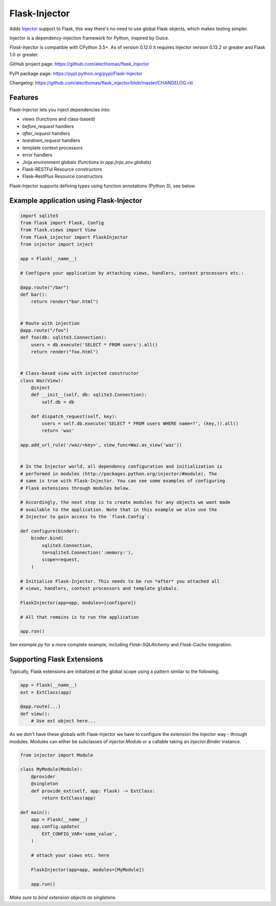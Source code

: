 Flask-Injector
==============

.. image:: https://secure.travis-ci.org/alecthomas/flask_injector.png?branch=master
   :alt: Build status
   :target: https://travis-ci.org/alecthomas/flask_injector


Adds `Injector <https://github.com/alecthomas/injector>`_ support to Flask,
this way there's no need to use global Flask objects, which makes testing simpler.

Injector is a dependency-injection framework for Python, inspired by Guice.

`Flask-Injector` is compatible with CPython 3.5+.
As of version 0.12.0 it requires Injector version 0.13.2 or greater and Flask
1.0 or greater.

GitHub project page: https://github.com/alecthomas/flask_injector

PyPI package page: https://pypi.python.org/pypi/Flask-Injector

Changelog: https://github.com/alecthomas/flask_injector/blob/master/CHANGELOG.rst

Features
--------

Flask-Injector lets you inject dependencies into:

* views (functions and class-based)
* `before_request` handlers
* `after_request` handlers
* `teardown_request` handlers
* template context processors
* error handlers
* Jinja environment globals (functions in `app.jinja_env.globals`)
* Flask-RESTFul Resource constructors
* Flask-RestPlus Resource constructors

Flask-Injector supports defining types using function annotations (Python 3),
see below.

Example application using Flask-Injector
----------------------------------------

.. code:: python

    import sqlite3
    from flask import Flask, Config
    from flask.views import View
    from flask_injector import FlaskInjector
    from injector import inject

    app = Flask(__name__)

    # Configure your application by attaching views, handlers, context processors etc.:

    @app.route("/bar")
    def bar():
        return render("bar.html")


    # Route with injection
    @app.route("/foo")
    def foo(db: sqlite3.Connection):
        users = db.execute('SELECT * FROM users').all()
        return render("foo.html")


    # Class-based view with injected constructor
    class Waz(View):
        @inject
        def __init__(self, db: sqlite3.Connection):
            self.db = db

        def dispatch_request(self, key):
            users = self.db.execute('SELECT * FROM users WHERE name=?', (key,)).all()
            return 'waz'

    app.add_url_rule('/waz/<key>', view_func=Waz.as_view('waz'))


    # In the Injector world, all dependency configuration and initialization is
    # performed in modules (http://packages.python.org/injector/#module). The
    # same is true with Flask-Injector. You can see some examples of configuring
    # Flask extensions through modules below.

    # Accordingly, the next step is to create modules for any objects we want made
    # available to the application. Note that in this example we also use the
    # Injector to gain access to the `flask.Config`:

    def configure(binder):
        binder.bind(
            sqlite3.Connection,
            to=sqlite3.Connection(':memory:'),
            scope=request,
        )
    
    # Initialize Flask-Injector. This needs to be run *after* you attached all
    # views, handlers, context processors and template globals.

    FlaskInjector(app=app, modules=[configure])

    # All that remains is to run the application

    app.run()

See `example.py` for a more complete example, including `Flask-SQLAlchemy` and
`Flask-Cache` integration.

Supporting Flask Extensions
---------------------------

Typically, Flask extensions are initialized at the global scope using a
pattern similar to the following.

.. code:: python

    app = Flask(__name__)
    ext = ExtClass(app)

    @app.route(...)
    def view():
        # Use ext object here...

As we don't have these globals with Flask-Injector we have to configure the
extension the Injector way - through modules. Modules can either be subclasses
of `injector.Module` or a callable taking an `injector.Binder` instance.

.. code:: python

    from injector import Module

    class MyModule(Module):
        @provider
        @singleton
        def provide_ext(self, app: Flask) -> ExtClass:
            return ExtClass(app)

    def main():
        app = Flask(__name__)
        app.config.update(
            EXT_CONFIG_VAR='some_value',
        )

        # attach your views etc. here

        FlaskInjector(app=app, modules=[MyModule])

        app.run()

*Make sure to bind extension objects as singletons.*
